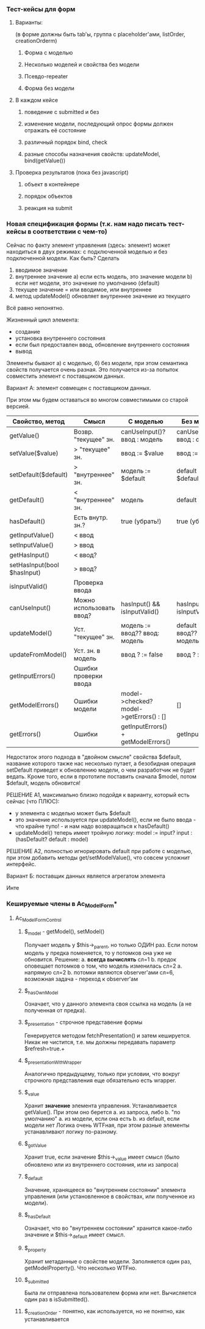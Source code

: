 *** Тест-кейсы для форм
**** Варианты: 
(в форме должны быть tab'ы, группа с placeholder'ами, listOrder, creationOrderm)
***** Форма с моделью
***** Несколько моделей и свойства без модели
***** Псевдо-repeater
***** Форма без модели
**** В каждом кейсе
***** поведение с submitted и без
***** изменение модели, последующий опрос формы должен отражать её состояние
***** различный порядок bind, check
***** разные способы назначения свойств: updateModel, bind(getValue())
**** Проверка результатов (пока без javascript)
***** объект в контейнере
***** порядок объектов
***** реакция на submit

*** Новая спецификация формы (т.к. нам надо писать тест-кейсы в соответствии с чем-то)

    Сейчас по факту элемент управления (здесь: элемент) может находиться в двух режимах: с подключенной моделью и без подключенной модели.
    Как быть?
    Сделать
    1) вводимое значение 
    2) внутреннее значение
       a) если есть модель, это значение модели
       b) если нет модели, это значение по умолчанию (default)
    3) текущее значение = или вводимое, или внутреннее
    4) метод updateModel() обновляет внутреннее значение из текущего

    Всё равно непонятно.

    Жизненный цикл элемента:
    - создание
    - установка внутреннего состояния
    - если был предоставлен ввод, обновление внутреннего состояния
    - вывод

    Элементы бывают а) с моделью, б) без модели, при этом семантика свойств получается очень разная.
    Это получается из-за попыток совместить элемент с поставщиком данных.

    Вариант А: элемент совмещен с поставщиком данных.

    При этом мы будем оставаться во многом совместимыми со старой версией.
    
    | Свойство, метод             | Смысл                    | С моделью                               | Без модели                         |
    |-----------------------------+--------------------------+-----------------------------------------+------------------------------------|
    | getValue()                  | Возвр. "текущее" зн.     | canUseInput()? ввод : модель            | canUseInput()?  ввод : default     |
    | setValue($value)            | > "текущее" зн.          | ввод := $value                          | ввод := $value                     |
    | setDefault($default)        | > "внутреннее" зн.       | модель := $default                      | default := $default                |
    | getDefault()                | < "внутреннее" зн.       | модель                                  | default                            |
    | hasDefault()                | Есть внутр. зн.?         | true (убрать!)                          | true (убрать!)                     |
    | getInputValue()             | < ввод                   |                                         |                                    |
    | setInputValue()             | > ввод                   |                                         |                                    |
    | getHasInput()               | < ввод?                  |                                         |                                    |
    | setHasInput(bool $hasInput) | > ввод?                  |                                         |                                    |
    | isInputValid()              | Проверка ввода           |                                         |                                    |
    | canUseInput()               | Можно использовать ввод? | hasInput() && isInputValid()            | hasInput() && isInputValid()       |
    | updateModel()               | Уст. "текущее" зн.       | модель := ввод?? ввод: модель           | default := ввод?? default : модель |
    | updateFromModel()           | Уст. зн. в модель        | ввод ? := false                         | ввод ? := false                    |
    | getInputErrors()            | Ошибки проверки ввода    |                                         |                                    |
    | getModelErrors()            | Ошибки модели            | model->checked? model->getErrors() : [] | []                                 |
    | getErrors()                 | Ошибки                   | getInputErrors() + getModelErrors()     | getInputErrors()                   | 
    
    Недостаток этого подхода в "двойном смысле" свойства $default, название которого также нас несколько путает,
    а безобидная операция setDefault приведет к обновлению модели, о чем разработчик не будет ведать.
    Кроме того, если в прототипе поставить сначала $model, потом $default, модель обновится!

    РЕШЕНИЕ А1, максимально близко подойдя к варианту, который есть сейчас (что ПЛЮС):
    - у элемента с моделью может быть $default
    - это значение используется при updateModel(), если не было ввода - что крайне тупо! - и нам надо возвращаться к hasDefault()
    - updateModel() теперь имеет тройную логику: model := input? input : (hasDefault? default : model)

    РЕШЕНИЕ А2, полностью игнорировать default при работе с моделью, при этом добавить методы get/setModelValue(), что совсем усложнит интерфейс.
    
  
    Вариант Б: поставщик данных является агрегатом элемента
    
    Инте

*** Кешируемые члены в Ac_Model_Form*
**** Ac_Model_Form_Control
***** $_model - getModel(), setModel()
      Получает модель у $this->_parent, но только ОДИН раз. Если потом модель
      у предка поменяется, то у потомков она уже не обновится.
      Решение:
      a. *всегда вычислять* сл=1
      b. предок оповещает потомков о том, что модель изменилась сл=2
	 a. напрямую сл=2
	 b. потомки являются observer'ами сл=6, возможная задача - переход к observer'ам
***** $_hasOwnModel
      Означает, что у данного элемента своя ссылка на модель (а не полученная от предка).
***** $_presentation - строчное представение формы
      Генерируется методом fetchPresentation() и затем кешируется. Никак не чистится, т.е.
      мы должны передавать параметр $refresh=true.+
***** $_presentationWithWrapper
      Аналогично предыдущему, только при условии, что вокруг строчного представления еще
      обязательно есть wrapper.
***** $_value
      Хранит *значение* элемента управления.
      Устанавливается getValue().
      При этом оно берется
      a. из запроса, либо
      b. "по умолчанию"
	 a. из модели, если она есть
	 b. из default, если модели нет
      Логика очень WTFная, при этом разные элементы устанавливают логику по-разному.
***** $_gotValue
      Хранит true, если значение $this->_value имеет смысл (было обновлено или из
      внутреннего состояния, или из запроса)
***** $_default
      Значение, хранящееся во "внутреннем состоянии" элемента управления (или установленное
      в свойствах, или полученное из модели).
***** $_hasDefault
      Означает, что во "внутреннем состоянии" хранится какое-либо значение и $this->_default
      имеет смысл.
***** $_property
      Хранит метаданные о свойстве модели.
      Заполняется один раз, getModelProperty(). Что несколько WTFно.
***** $_submitted
      Была ли отправлена пользователем форма или нет.
      Вычисляется один раз в isSubmitted().
***** $_creationOrder - понятно, как используется, но не понятно, как устанавливается
